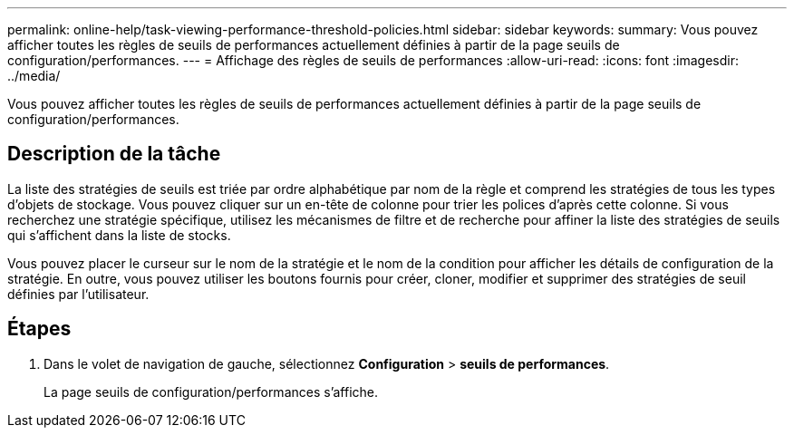 ---
permalink: online-help/task-viewing-performance-threshold-policies.html 
sidebar: sidebar 
keywords:  
summary: Vous pouvez afficher toutes les règles de seuils de performances actuellement définies à partir de la page seuils de configuration/performances. 
---
= Affichage des règles de seuils de performances
:allow-uri-read: 
:icons: font
:imagesdir: ../media/


[role="lead"]
Vous pouvez afficher toutes les règles de seuils de performances actuellement définies à partir de la page seuils de configuration/performances.



== Description de la tâche

La liste des stratégies de seuils est triée par ordre alphabétique par nom de la règle et comprend les stratégies de tous les types d'objets de stockage. Vous pouvez cliquer sur un en-tête de colonne pour trier les polices d'après cette colonne. Si vous recherchez une stratégie spécifique, utilisez les mécanismes de filtre et de recherche pour affiner la liste des stratégies de seuils qui s'affichent dans la liste de stocks.

Vous pouvez placer le curseur sur le nom de la stratégie et le nom de la condition pour afficher les détails de configuration de la stratégie. En outre, vous pouvez utiliser les boutons fournis pour créer, cloner, modifier et supprimer des stratégies de seuil définies par l'utilisateur.



== Étapes

. Dans le volet de navigation de gauche, sélectionnez *Configuration* > *seuils de performances*.
+
La page seuils de configuration/performances s'affiche.


